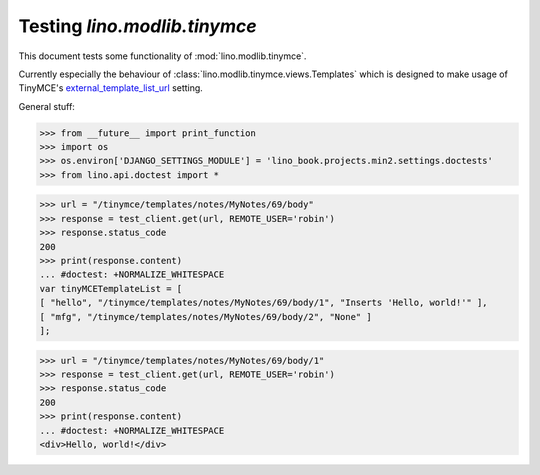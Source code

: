 .. _lino.tested.tinymce:

=============================
Testing `lino.modlib.tinymce`
=============================

.. to run only this test:

  $ python setup.py test -s tests.SpecsTests.test_tinymce

This document tests some functionality of :mod:`lino.modlib.tinymce`.

Currently especially the behaviour of 
:class:`lino.modlib.tinymce.views.Templates`
which is designed to make usage of TinyMCE's
`external_template_list_url <http://www.tinymce.com/wiki.php/Configuration3x:external_template_list_url>`__ setting.


General stuff:

>>> from __future__ import print_function
>>> import os
>>> os.environ['DJANGO_SETTINGS_MODULE'] = 'lino_book.projects.min2.settings.doctests'
>>> from lino.api.doctest import *

>>> url = "/tinymce/templates/notes/MyNotes/69/body"
>>> response = test_client.get(url, REMOTE_USER='robin')
>>> response.status_code
200
>>> print(response.content)
... #doctest: +NORMALIZE_WHITESPACE
var tinyMCETemplateList = [ 
[ "hello", "/tinymce/templates/notes/MyNotes/69/body/1", "Inserts 'Hello, world!'" ], 
[ "mfg", "/tinymce/templates/notes/MyNotes/69/body/2", "None" ] 
];

>>> url = "/tinymce/templates/notes/MyNotes/69/body/1"
>>> response = test_client.get(url, REMOTE_USER='robin')
>>> response.status_code
200
>>> print(response.content)
... #doctest: +NORMALIZE_WHITESPACE
<div>Hello, world!</div>

